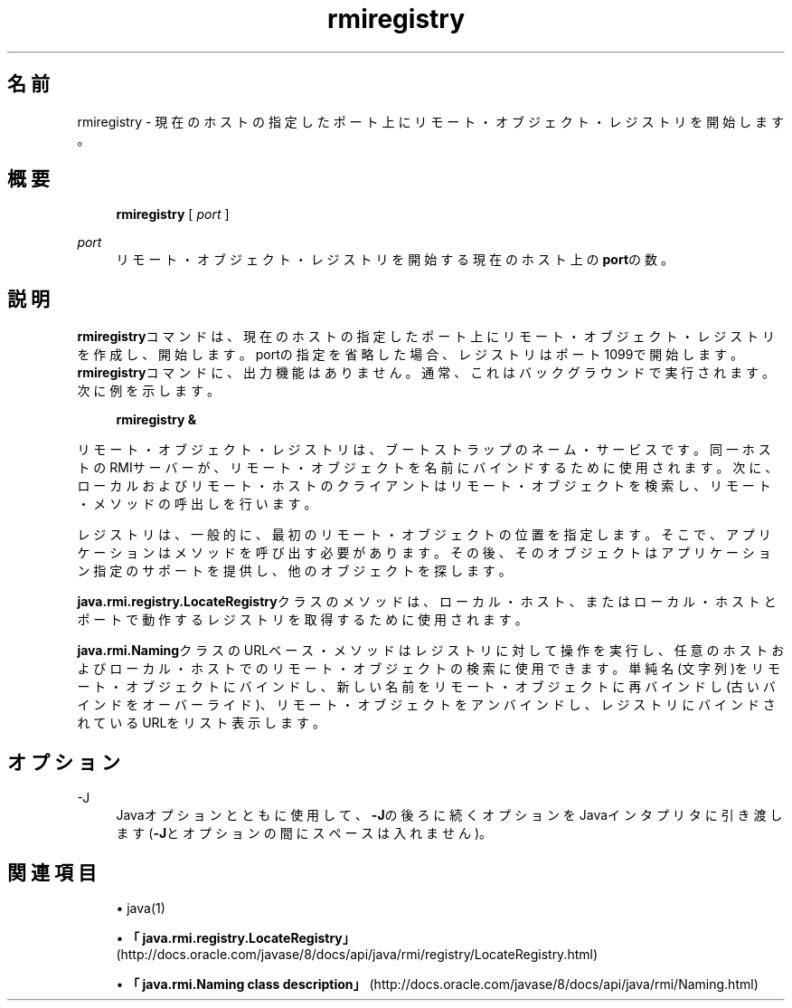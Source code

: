 '\" t
.\" Copyright (c) 1997, 2014, Oracle and/or its affiliates. All rights reserved.
.\"
.\" DO NOT ALTER OR REMOVE COPYRIGHT NOTICES OR THIS FILE HEADER.
.\"
.\" This code is free software; you can redistribute it and/or modify it
.\" under the terms of the GNU General Public License version 2 only, as
.\" published by the Free Software Foundation.
.\"
.\" This code is distributed in the hope that it will be useful, but WITHOUT
.\" ANY WARRANTY; without even the implied warranty of MERCHANTABILITY or
.\" FITNESS FOR A PARTICULAR PURPOSE. See the GNU General Public License
.\" version 2 for more details (a copy is included in the LICENSE file that
.\" accompanied this code).
.\"
.\" You should have received a copy of the GNU General Public License version
.\" 2 along with this work; if not, write to the Free Software Foundation,
.\" Inc., 51 Franklin St, Fifth Floor, Boston, MA 02110-1301 USA.
.\"
.\" Please contact Oracle, 500 Oracle Parkway, Redwood Shores, CA 94065 USA
.\" or visit www.oracle.com if you need additional information or have any
.\" questions.
.\"
.\" Title: rmiregistry
.\" Language: Japanese
.\" Date: 2013年11月21日
.\" SectDesc: Remote Method Invocation (RMI)ツール
.\" Software: JDK 8
.\" Arch: 汎用
.\" Part Number: E58103-01
.\" Doc ID: JSSON
.\"
.if n .pl 99999
.TH "rmiregistry" "1" "2013年11月21日" "JDK 8" "Remote Method Invocation (RMI)"
.\" -----------------------------------------------------------------
.\" * Define some portability stuff
.\" -----------------------------------------------------------------
.\" ~~~~~~~~~~~~~~~~~~~~~~~~~~~~~~~~~~~~~~~~~~~~~~~~~~~~~~~~~~~~~~~~~
.\" http://bugs.debian.org/507673
.\" http://lists.gnu.org/archive/html/groff/2009-02/msg00013.html
.\" ~~~~~~~~~~~~~~~~~~~~~~~~~~~~~~~~~~~~~~~~~~~~~~~~~~~~~~~~~~~~~~~~~
.ie \n(.g .ds Aq \(aq
.el       .ds Aq '
.\" -----------------------------------------------------------------
.\" * set default formatting
.\" -----------------------------------------------------------------
.\" disable hyphenation
.nh
.\" disable justification (adjust text to left margin only)
.ad l
.\" -----------------------------------------------------------------
.\" * MAIN CONTENT STARTS HERE *
.\" -----------------------------------------------------------------
.SH "名前"
rmiregistry \- 現在のホストの指定したポート上にリモート・オブジェクト・レジストリを開始します。
.SH "概要"
.sp
.if n \{\
.RS 4
.\}
.nf
\fBrmiregistry\fR [ \fIport\fR ]
.fi
.if n \{\
.RE
.\}
.PP
\fIport\fR
.RS 4
リモート・オブジェクト・レジストリを開始する現在のホスト上の\fBport\fRの数。
.RE
.SH "説明"
.PP
\fBrmiregistry\fRコマンドは、現在のホストの指定したポート上にリモート・オブジェクト・レジストリを作成し、開始します。portの指定を省略した場合、レジストリはポート1099で開始します。\fBrmiregistry\fRコマンドに、出力機能はありません。通常、これはバックグラウンドで実行されます。次に例を示します。
.sp
.if n \{\
.RS 4
.\}
.nf
\fBrmiregistry &\fR
 
.fi
.if n \{\
.RE
.\}
.PP
リモート・オブジェクト・レジストリは、ブートストラップのネーム・サービスです。同一ホストのRMIサーバーが、リモート・オブジェクトを名前にバインドするために使用されます。次に、ローカルおよびリモート・ホストのクライアントはリモート・オブジェクトを検索し、リモート・メソッドの呼出しを行います。
.PP
レジストリは、一般的に、最初のリモート・オブジェクトの位置を指定します。そこで、アプリケーションはメソッドを呼び出す必要があります。その後、そのオブジェクトはアプリケーション指定のサポートを提供し、他のオブジェクトを探します。
.PP
\fBjava\&.rmi\&.registry\&.LocateRegistry\fRクラスのメソッドは、ローカル・ホスト、またはローカル・ホストとポートで動作するレジストリを取得するために使用されます。
.PP
\fBjava\&.rmi\&.Naming\fRクラスのURLベース・メソッドはレジストリに対して操作を実行し、任意のホストおよびローカル・ホストでのリモート・オブジェクトの検索に使用できます。単純名(文字列)をリモート・オブジェクトにバインドし、新しい名前をリモート・オブジェクトに再バインドし(古いバインドをオーバーライド)、リモート・オブジェクトをアンバインドし、レジストリにバインドされているURLをリスト表示します。
.SH "オプション"
.PP
\-J
.RS 4
Javaオプションとともに使用して、\fB\-J\fRの後ろに続くオプションをJavaインタプリタに引き渡します(\fB\-J\fRとオプションの間にスペースは入れません)。
.RE
.SH "関連項目"
.sp
.RS 4
.ie n \{\
\h'-04'\(bu\h'+03'\c
.\}
.el \{\
.sp -1
.IP \(bu 2.3
.\}
java(1)
.RE
.sp
.RS 4
.ie n \{\
\h'-04'\(bu\h'+03'\c
.\}
.el \{\
.sp -1
.IP \(bu 2.3
.\}
\fB「java\&.rmi\&.registry\&.LocateRegistry」\fR(http://docs\&.oracle\&.com/javase/8/docs/api/java/rmi/registry/LocateRegistry\&.html)
.RE
.sp
.RS 4
.ie n \{\
\h'-04'\(bu\h'+03'\c
.\}
.el \{\
.sp -1
.IP \(bu 2.3
.\}
\fB「java\&.rmi\&.Naming class description」\fR(http://docs\&.oracle\&.com/javase/8/docs/api/java/rmi/Naming\&.html)
.RE
.br
'pl 8.5i
'bp
